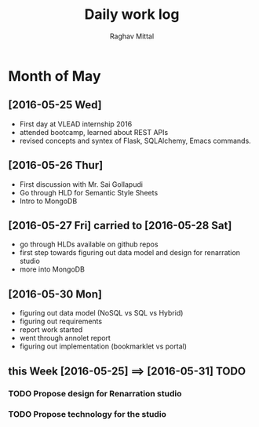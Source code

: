 #+title: Daily work log
#+AUTHOR: Raghav Mittal
#+email: raghav.mittal@st.niituniversity.in

* Month of May
** [2016-05-25 Wed]
   + First day at VLEAD internship 2016
   + attended bootcamp, learned about REST APIs
   + revised concepts and syntex of Flask, SQLAlchemy, Emacs commands.

** [2016-05-26 Thur]
   + First discussion with  Mr. Sai Gollapudi
   + Go through HLD for Semantic Style Sheets
   + Intro to MongoDB

** [2016-05-27 Fri] carried to [2016-05-28 Sat]
   + go through HLDs available on github repos
   + first step towards figuring out data model and design for renarration studio
   + more into MongoDB
** [2016-05-30 Mon]
   + figuring out data model (NoSQL vs SQL vs Hybrid)
   + figuring out requirements
   + report work started
   + went through annolet report
   + figuring out implementation (bookmarklet vs portal)

** this  Week [2016-05-25] ==> [2016-05-31] TODO
*** TODO Propose design for Renarration studio
*** TODO Propose technology for the studio
